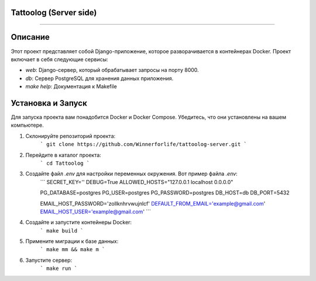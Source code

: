 Tattoolog (Server side)
---------
=============================================

Описание
---------

Этот проект представляет собой Django-приложение, которое разворачивается в контейнерах Docker. Проект включает в себя следующие сервисы:

- `web`: Django-сервер, который обрабатывает запросы на порту 8000.
- `db`: Сервер PostgreSQL для хранения данных приложения.
- `make help`: Документация к Makefile

Установка и Запуск
-------------------

Для запуска проекта вам понадобится Docker и Docker Compose. Убедитесь, что они установлены на вашем компьютере.

1. Склонируйте репозиторий проекта:
    ```
    git clone https://github.com/Winnerforlife/tattoolog-server.git
    ```

2. Перейдите в каталог проекта:
    ```
    cd Tattoolog
    ```

3. Создайте файл `.env` для настройки переменных окружения. Вот пример файла `.env`:
    ```
    SECRET_KEY=''
    DEBUG=True
    ALLOWED_HOSTS="127.0.0.1 localhost 0.0.0.0"

    PG_DATABASE=postgres
    PG_USER=postgres
    PG_PASSWORD=postgres
    DB_HOST=db
    DB_PORT=5432

    EMAIL_HOST_PASSWORD='zollknhrvwujnlcf'
    DEFAULT_FROM_EMAIL='example@gmail.com'
    EMAIL_HOST_USER='example@gmail.com'
    ```


4. Создайте и запустите контейнеры Docker:
    ```
    make build
    ```

5. Примените миграции к базе данных:
    ```
    make mm && make m
    ```

6. Запустите сервер:
    ```
    make run
    ```
